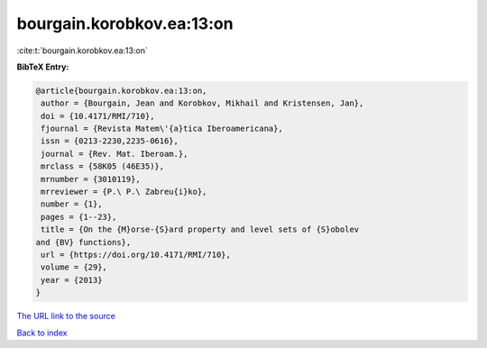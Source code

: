 bourgain.korobkov.ea:13:on
==========================

:cite:t:`bourgain.korobkov.ea:13:on`

**BibTeX Entry:**

.. code-block:: bibtex

   @article{bourgain.korobkov.ea:13:on,
    author = {Bourgain, Jean and Korobkov, Mikhail and Kristensen, Jan},
    doi = {10.4171/RMI/710},
    fjournal = {Revista Matem\'{a}tica Iberoamericana},
    issn = {0213-2230,2235-0616},
    journal = {Rev. Mat. Iberoam.},
    mrclass = {58K05 (46E35)},
    mrnumber = {3010119},
    mrreviewer = {P.\ P.\ Zabreu{i}ko},
    number = {1},
    pages = {1--23},
    title = {On the {M}orse-{S}ard property and level sets of {S}obolev
   and {BV} functions},
    url = {https://doi.org/10.4171/RMI/710},
    volume = {29},
    year = {2013}
   }
`The URL link to the source <ttps://doi.org/10.4171/RMI/710}>`_


`Back to index <../By-Cite-Keys.html>`_
